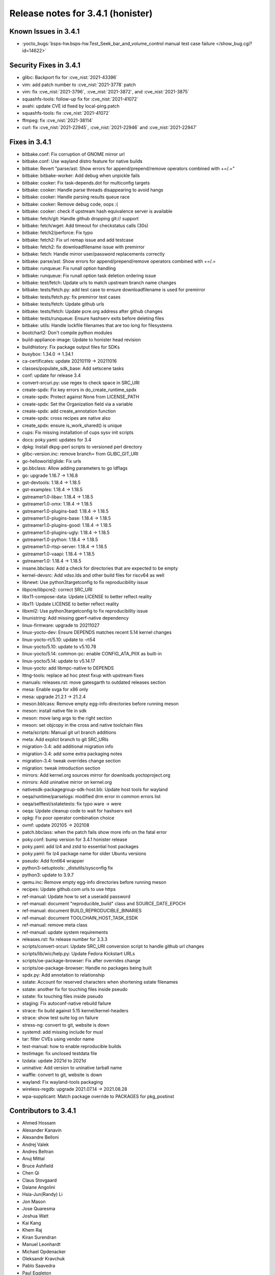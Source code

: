 Release notes for 3.4.1 (honister)
----------------------------------

Known Issues in 3.4.1
~~~~~~~~~~~~~~~~~~~~~

- :yocto_bugs:`bsps-hw.bsps-hw.Test_Seek_bar_and_volume_control manual test case failure </show_bug.cgi?id=14622>`

Security Fixes in 3.4.1
~~~~~~~~~~~~~~~~~~~~~~~

-  glibc: Backport fix for :cve_nist:`2021-43396`
-  vim: add patch number to :cve_nist:`2021-3778` patch
-  vim: fix :cve_nist:`2021-3796`, :cve_nist:`2021-3872`, and :cve_nist:`2021-3875`
-  squashfs-tools: follow-up fix for :cve_nist:`2021-41072`
-  avahi: update CVE id fixed by local-ping.patch
-  squashfs-tools: fix :cve_nist:`2021-41072`
-  ffmpeg: fix :cve_nist:`2021-38114`
-  curl: fix :cve_nist:`2021-22945`, :cve_nist:`2021-22946` and :cve_nist:`2021-22947`

Fixes in 3.4.1
~~~~~~~~~~~~~~

-  bitbake.conf: Fix corruption of GNOME mirror url
-  bitbake.conf: Use wayland distro feature for native builds
-  bitbake: Revert "parse/ast: Show errors for append/prepend/remove operators combined with +=/.="
-  bitbake: bitbake-worker: Add debug when unpickle fails
-  bitbake: cooker: Fix task-depends.dot for multiconfig targets
-  bitbake: cooker: Handle parse threads disappearing to avoid hangs
-  bitbake: cooker: Handle parsing results queue race
-  bitbake: cooker: Remove debug code, oops :(
-  bitbake: cooker: check if upstream hash equivalence server is available
-  bitbake: fetch/git: Handle github dropping git:// support
-  bitbake: fetch/wget: Add timeout for checkstatus calls (30s)
-  bitbake: fetch2/perforce: Fix typo
-  bitbake: fetch2: Fix url remap issue and add testcase
-  bitbake: fetch2: fix downloadfilename issue with premirror
-  bitbake: fetch: Handle mirror user/password replacements correctly
-  bitbake: parse/ast: Show errors for append/prepend/remove operators combined with +=/.=
-  bitbake: runqueue: Fix runall option handling
-  bitbake: runqueue: Fix runall option task deletion ordering issue
-  bitbake: test/fetch: Update urls to match upstream branch name changes
-  bitbake: tests/fetch.py: add test case to ensure downloadfilename is used for premirror
-  bitbake: tests/fetch.py: fix premirror test cases
-  bitbake: tests/fetch: Update github urls
-  bitbake: tests/fetch: Update pcre.org address after github changes
-  bitbake: tests/runqueue: Ensure hashserv exits before deleting files
-  bitbake: utils: Handle lockfile filenames that are too long for filesystems
-  bootchart2: Don't compile python modules
-  build-appliance-image: Update to honister head revision
-  buildhistory: Fix package output files for SDKs
-  busybox: 1.34.0 -> 1.34.1
-  ca-certificates: update 20210119 -> 20211016
-  classes/populate_sdk_base: Add setscene tasks
-  conf: update for release 3.4
-  convert-srcuri.py: use regex to check space in SRC_URI
-  create-spdx: Fix key errors in do_create_runtime_spdx
-  create-spdx: Protect against None from LICENSE_PATH
-  create-spdx: Set the Organization field via a variable
-  create-spdx: add create_annotation function
-  create-spdx: cross recipes are native also
-  create_spdx: ensure is_work_shared() is unique
-  cups: Fix missing installation of cups sysv init scripts
-  docs: poky.yaml: updates for 3.4
-  dpkg: Install dkpg-perl scripts to versioned perl directory
-  glibc-version.inc: remove branch= from GLIBC_GIT_URI
-  go-helloworld/glide: Fix urls
-  go.bbclass: Allow adding parameters to go ldflags
-  go: upgrade 1.16.7 -> 1.16.8
-  gst-devtools: 1.18.4 -> 1.18.5
-  gst-examples: 1.18.4 -> 1.18.5
-  gstreamer1.0-libav: 1.18.4 -> 1.18.5
-  gstreamer1.0-omx: 1.18.4 -> 1.18.5
-  gstreamer1.0-plugins-bad: 1.18.4 -> 1.18.5
-  gstreamer1.0-plugins-base: 1.18.4 -> 1.18.5
-  gstreamer1.0-plugins-good: 1.18.4 -> 1.18.5
-  gstreamer1.0-plugins-ugly: 1.18.4 -> 1.18.5
-  gstreamer1.0-python: 1.18.4 -> 1.18.5
-  gstreamer1.0-rtsp-server: 1.18.4 -> 1.18.5
-  gstreamer1.0-vaapi: 1.18.4 -> 1.18.5
-  gstreamer1.0: 1.18.4 -> 1.18.5
-  insane.bbclass: Add a check for directories that are expected to be empty
-  kernel-devsrc: Add vdso.lds and other build files for riscv64 as well
-  libnewt: Use python3targetconfig to fix reproducibility issue
-  libpcre/libpcre2: correct SRC_URI
-  libx11-compose-data: Update LICENSE to better reflect reality
-  libx11: Update LICENSE to better reflect reality
-  libxml2: Use python3targetconfig to fix reproducibility issue
-  linunistring: Add missing gperf-native dependency
-  linux-firmware: upgrade to 20211027
-  linux-yocto-dev: Ensure DEPENDS matches recent 5.14 kernel changes
-  linux-yocto-rt/5.10: update to -rt54
-  linux-yocto/5.10: update to v5.10.78
-  linux-yocto/5.14: common-pc: enable CONFIG_ATA_PIIX as built-in
-  linux-yocto/5.14: update to v5.14.17
-  linux-yocto: add libmpc-native to DEPENDS
-  lttng-tools: replace ad hoc ptest fixup with upstream fixes
-  manuals: releases.rst: move gatesgarth to outdated releases section
-  mesa: Enable svga for x86 only
-  mesa: upgrade 21.2.1 -> 21.2.4
-  meson.bblcass: Remove empty egg-info directories before running meson
-  meson: install native file in sdk
-  meson: move lang args to the right section
-  meson: set objcopy in the cross and native toolchain files
-  meta/scripts: Manual git url branch additions
-  meta: Add explict branch to git SRC_URIs
-  migration-3.4: add additional migration info
-  migration-3.4: add some extra packaging notes
-  migration-3.4: tweak overrides change section
-  migration: tweak introduction section
-  mirrors: Add kernel.org sources mirror for downloads.yoctoproject.org
-  mirrors: Add uninative mirror on kernel.org
-  nativesdk-packagegroup-sdk-host.bb: Update host tools for wayland
-  oeqa/runtime/parselogs: modified drm error in common errors list
-  oeqa/selftest/sstatetests: fix typo ware -> were
-  oeqa: Update cleanup code to wait for hashserv exit
-  opkg: Fix poor operator combination choice
-  ovmf: update 202105 -> 202108
-  patch.bbclass: when the patch fails show more info on the fatal error
-  poky.conf: bump version for 3.4.1 honister release
-  poky.yaml: add lz4 and zstd to essential host packages
-  poky.yaml: fix lz4 package name for older Ubuntu versions
-  pseudo: Add fcntl64 wrapper
-  python3-setuptools: _distutils/sysconfig fix
-  python3: update to 3.9.7
-  qemu.inc: Remove empty egg-info directories before running meson
-  recipes: Update github.com urls to use https
-  ref-manual: Update how to set a useradd password
-  ref-manual: document "reproducible_build" class and SOURCE_DATE_EPOCH
-  ref-manual: document BUILD_REPRODUCIBLE_BINARIES
-  ref-manual: document TOOLCHAIN_HOST_TASK_ESDK
-  ref-manual: remove meta class
-  ref-manual: update system requirements
-  releases.rst: fix release number for 3.3.3
-  scripts/convert-srcuri: Update SRC_URI conversion script to handle github url changes
-  scripts/lib/wic/help.py: Update Fedora Kickstart URLs
-  scripts/oe-package-browser: Fix after overrides change
-  scripts/oe-package-browser: Handle no packages being built
-  spdx.py: Add annotation to relationship
-  sstate: Account for reserved characters when shortening sstate filenames
-  sstate: another fix for touching files inside pseudo
-  sstate: fix touching files inside pseudo
-  staging: Fix autoconf-native rebuild failure
-  strace: fix build against 5.15 kernel/kernel-headers
-  strace: show test suite log on failure
-  stress-ng: convert to git, website is down
-  systemd: add missing include for musl
-  tar: filter CVEs using vendor name
-  test-manual: how to enable reproducible builds
-  testimage: fix unclosed testdata file
-  tzdata: update 2021d to 2021d
-  uninative: Add version to uninative tarball name
-  waffle: convert to git, website is down
-  wayland: Fix wayland-tools packaging
-  wireless-regdb: upgrade 2021.07.14 -> 2021.08.28
-  wpa-supplicant: Match package override to PACKAGES for pkg_postinst

Contributors to 3.4.1
~~~~~~~~~~~~~~~~~~~~~

-  Ahmed Hossam
-  Alexander Kanavin
-  Alexandre Belloni
-  Andrej Valek
-  Andres Beltran
-  Anuj Mittal
-  Bruce Ashfield
-  Chen Qi
-  Claus Stovgaard
-  Daiane Angolini
-  Hsia-Jun(Randy) Li
-  Jon Mason
-  Jose Quaresma
-  Joshua Watt
-  Kai Kang
-  Khem Raj
-  Kiran Surendran
-  Manuel Leonhardt
-  Michael Opdenacker
-  Oleksandr Kravchuk
-  Pablo Saavedra
-  Paul Eggleton
-  Peter Kjellerstedt
-  Quentin Schulz
-  Ralph Siemsen
-  Randy Li
-  Richard Purdie
-  Ross Burton
-  Sakib Sajal
-  Saul Wold
-  Teoh Jay Shen
-  Tim Orling
-  Tom Hochstein
-  Yureka

Repositories / Downloads for 3.4.1
~~~~~~~~~~~~~~~~~~~~~~~~~~~~~~~~~~

poky

-  Repository Location: https://git.yoctoproject.org/poky/
-  Branch: :yocto_git:`honister </poky/log/?h=honister>`
-  Tag: :yocto_git:`yocto-3.4.1 </poky/tag/?h=yocto-3.4.1>`
-  Git Revision: :yocto_git:`b53230c08d9f02ecaf35b4f0b70512abbf10ae11 </poky/commit/?id=b53230c08d9f02ecaf35b4f0b70512abbf10ae11>`
-  Release Artefact: poky-b53230c08d9f02ecaf35b4f0b70512abbf10ae11
-  sha: 57d49e2afafb555baf65643acf752464f0eb7842b964713a5de7530c392de159
-  Download Locations:
   http://downloads.yoctoproject.org/releases/yocto/yocto-3.4.1/poky-b53230c08d9f02ecaf35b4f0b70512abbf10ae11.tar.bz2,
   http://mirrors.kernel.org/yocto/yocto/yocto-3.4.1/poky-b53230c08d9f02ecaf35b4f0b70512abbf10ae11.tar.bz2

meta-mingw

-  Repository Location: https://git.yoctoproject.org/meta-mingw
-  Branch: :yocto_git:`honister </meta-mingw/log/?h=honister>`
-  Tag: :yocto_git:`yocto-3.4.1 </meta-mingw/tag/?h=yocto-3.4.1>`
-  Git Revision: :yocto_git:`f5d761cbd5c957e4405c5d40b0c236d263c916a8 </meta-mingw/commit/?id=f5d761cbd5c957e4405c5d40b0c236d263c916a8>`
-  Release Artefact: meta-mingw-f5d761cbd5c957e4405c5d40b0c236d263c916a8
-  sha: d4305d638ef80948584526c8ca386a8cf77933dffb8a3b8da98d26a5c40fcc11
-  Download Locations:
   http://downloads.yoctoproject.org/releases/yocto/yocto-3.4.1/meta-mingw-f5d761cbd5c957e4405c5d40b0c236d263c916a8.tar.bz2,
   http://mirrors.kernel.org/yocto/yocto/yocto-3.4.1/meta-mingw-f5d761cbd5c957e4405c5d40b0c236d263c916a8.tar.bz2

meta-gplv2

-  Repository Location: https://git.yoctoproject.org/meta-gplv2
-  Branch: :yocto_git:`honister </meta-gplv2/log/?h=honister>`
-  Tag: :yocto_git:`yocto-3.4.1 </meta-gplv2/tag/?h=yocto-3.4.1>`
-  Git Revision: :yocto_git:`f04e4369bf9dd3385165281b9fa2ed1043b0e400 </meta-gplv2/commit/?id=f04e4369bf9dd3385165281b9fa2ed1043b0e400>`
-  Release Artefact: meta-gplv2-f04e4369bf9dd3385165281b9fa2ed1043b0e400
-  sha: ef8e2b1ec1fb43dbee4ff6990ac736315c7bc2d8c8e79249e1d337558657d3fe
-  Download Locations:
   http://downloads.yoctoproject.org/releases/yocto/yocto-3.4/meta-gplv2-f04e4369bf9dd3385165281b9fa2ed1043b0e400.tar.bz2,
   http://mirrors.kernel.org/yocto/yocto/yocto-3.4/meta-gplv2-f04e4369bf9dd3385165281b9fa2ed1043b0e400.tar.bz2

bitbake

-  Repository Location: :oe_git:`/bitbake`
-  Branch: :oe_git:`1.52 </bitbake/log/?h=1.52>`
-  Tag: :oe_git:`yocto-3.4.1 </bitbake/tag/?h=yocto-3.4.1>`
-  Git Revision: :oe_git:`44a83b373e1fc34c93cd4a6c6cf8b73b230c1520 </bitbake/commit/?id=44a83b373e1fc34c93cd4a6c6cf8b73b230c1520>`
-  Release Artefact: bitbake-44a83b373e1fc34c93cd4a6c6cf8b73b230c1520
-  sha: 03d50c1318d88d62eb01d359412ea5a8014ef506266629a2bd43ab3a2ef19430
-  Download Locations:
   http://downloads.yoctoproject.org/releases/yocto/yocto-3.4.1/bitbake-44a83b373e1fc34c93cd4a6c6cf8b73b230c1520.tar.bz2,
   http://mirrors.kernel.org/yocto/yocto/yocto-3.4.1/bitbake-44a83b373e1fc34c93cd4a6c6cf8b73b230c1520.tar.bz2

yocto-docs

-  Repository Location: https://git.yoctoproject.org/yocto-docs
-  Branch: :yocto_git:`honister </yocto-docs/log/?h=honister>`
-  Tag: :yocto_git:`yocto-3.4.1 </yocto-docs/tag/?h=yocto-3.4.1>`
-  Git Revision: :yocto_git:`b250eda5a0beba8acc9641c55a5b0e30594b5178 </yocto-docs/commit/?b250eda5a0beba8acc9641c55a5b0e30594b5178>`
